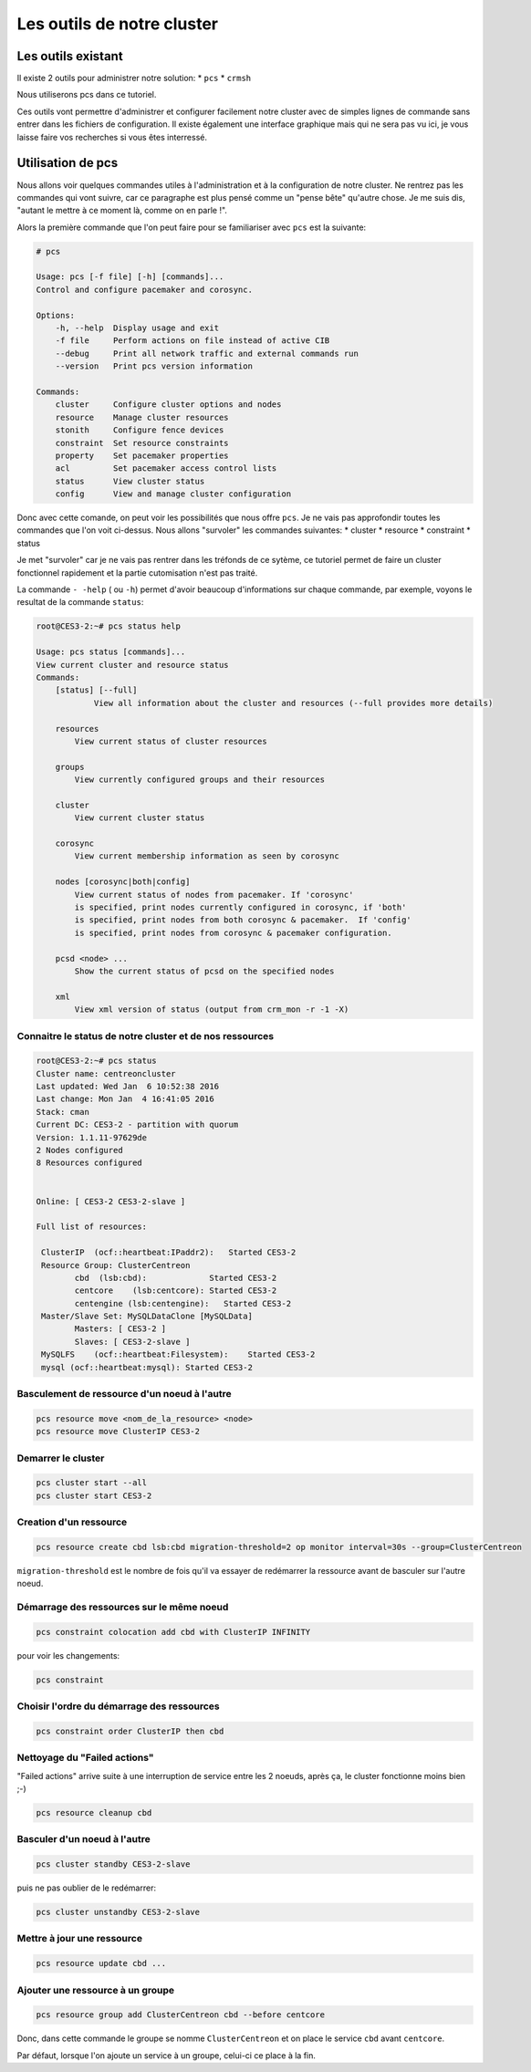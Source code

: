 *****************************************
Les outils de notre cluster
*****************************************


Les outils existant
=====================


Il existe 2 outils pour administrer notre solution:
* ``pcs``
* ``crmsh``
 
Nous utiliserons pcs dans ce tutoriel.
 
Ces outils vont permettre d'administrer et configurer facilement notre cluster avec de simples lignes de commande sans entrer dans les fichiers de configuration.
Il existe également une interface graphique mais qui ne sera pas vu ici, je vous laisse faire vos recherches si vous êtes interressé.


Utilisation de pcs
====================

Nous allons voir quelques commandes utiles à l'administration et à la configuration de notre cluster.
Ne rentrez pas les commandes qui vont suivre, car ce paragraphe est plus pensé comme un "pense bête" qu'autre chose.
Je me suis dis, "autant le mettre à ce moment là, comme on en parle !".

Alors la première commande que l'on peut faire pour se familiariser avec ``pcs`` est la suivante:

.. code-block:: bash

    # pcs

    Usage: pcs [-f file] [-h] [commands]...
    Control and configure pacemaker and corosync.

    Options:
        -h, --help  Display usage and exit
        -f file     Perform actions on file instead of active CIB
        --debug     Print all network traffic and external commands run
        --version   Print pcs version information

    Commands:
        cluster     Configure cluster options and nodes
        resource    Manage cluster resources
        stonith     Configure fence devices
        constraint  Set resource constraints
        property    Set pacemaker properties
        acl         Set pacemaker access control lists
        status      View cluster status
        config      View and manage cluster configuration


Donc avec cette comande, on peut voir les possibilités que nous offre ``pcs``.
Je ne vais pas approfondir toutes les commandes que l'on voit ci-dessus.
Nous allons "survoler" les commandes suivantes:
* cluster
* resource
* constraint
* status

Je met "survoler" car je ne vais pas rentrer dans les tréfonds de ce sytème, ce tutoriel permet de faire un cluster fonctionnel rapidement et la partie cutomisation n'est pas traité.

La commande ``- -help`` ( ou ``-h``) permet d'avoir beaucoup d'informations sur chaque commande, par exemple, voyons le resultat de la commande ``status``:

.. code-block:: bash

    root@CES3-2:~# pcs status help

    Usage: pcs status [commands]...
    View current cluster and resource status
    Commands:
        [status] [--full]
                View all information about the cluster and resources (--full provides more details)

        resources   
            View current status of cluster resources

        groups
            View currently configured groups and their resources

        cluster
            View current cluster status

        corosync
            View current membership information as seen by corosync

        nodes [corosync|both|config]
            View current status of nodes from pacemaker. If 'corosync' 
            is specified, print nodes currently configured in corosync, if 'both'
            is specified, print nodes from both corosync & pacemaker.  If 'config'
            is specified, print nodes from corosync & pacemaker configuration.

        pcsd <node> ...
            Show the current status of pcsd on the specified nodes

        xml
            View xml version of status (output from crm_mon -r -1 -X)


Connaitre le status de notre cluster et de nos ressources
-----------------------------------------------------------

.. code-block:: bash

    root@CES3-2:~# pcs status
    Cluster name: centreoncluster
    Last updated: Wed Jan  6 10:52:38 2016
    Last change: Mon Jan  4 16:41:05 2016
    Stack: cman
    Current DC: CES3-2 - partition with quorum
    Version: 1.1.11-97629de
    2 Nodes configured
    8 Resources configured


    Online: [ CES3-2 CES3-2-slave ]

    Full list of resources:

     ClusterIP  (ocf::heartbeat:IPaddr2):   Started CES3-2 
     Resource Group: ClusterCentreon
            cbd  (lsb:cbd):             Started CES3-2 
            centcore    (lsb:centcore): Started CES3-2 
            centengine (lsb:centengine):   Started CES3-2 
     Master/Slave Set: MySQLDataClone [MySQLData]
            Masters: [ CES3-2 ]
            Slaves: [ CES3-2-slave ]
     MySQLFS    (ocf::heartbeat:Filesystem):    Started CES3-2 
     mysql (ocf::heartbeat:mysql): Started CES3-2 


Basculement de ressource d'un noeud à l'autre
--------------------------------------------------

.. code-block:: bash

    pcs resource move <nom_de_la_resource> <node>
    pcs resource move ClusterIP CES3-2

Demarrer le cluster
-------------------------

.. code-block:: bash

    pcs cluster start --all
    pcs cluster start CES3-2

Creation d'un ressource
-----------------------------

.. code-block:: bash

    pcs resource create cbd lsb:cbd migration-threshold=2 op monitor interval=30s --group=ClusterCentreon


``migration-threshold`` est le nombre de fois qu'il va essayer de redémarrer la ressource avant de basculer sur l'autre noeud.

Démarrage des ressources sur le même noeud
------------------------------------------------

.. code-block:: bash

    pcs constraint colocation add cbd with ClusterIP INFINITY

pour voir les changements:

.. code-block:: bash

    pcs constraint

Choisir l'ordre du démarrage des ressources
-----------------------------------------------

.. code-block:: bash

    pcs constraint order ClusterIP then cbd

Nettoyage du "Failed actions"
-----------------------------------

"Failed actions" arrive suite à une interruption de service entre les 2 noeuds, après ça, le cluster fonctionne moins bien ;-)

.. code-block:: bash

    pcs resource cleanup cbd

Basculer d'un noeud à l'autre
-------------------------------

.. code-block:: bash

    pcs cluster standby CES3-2-slave

puis ne pas oublier de le redémarrer:

.. code-block:: bash

    pcs cluster unstandby CES3-2-slave


Mettre à jour une ressource
--------------------------------

.. code-block:: bash

    pcs resource update cbd ...

Ajouter une ressource à un groupe
-------------------------------------

.. code-block:: bash

    pcs resource group add ClusterCentreon cbd --before centcore

Donc, dans cette commande le groupe se nomme ``ClusterCentreon`` et on place le service ``cbd`` avant ``centcore``.

Par défaut, lorsque l'on ajoute un service à un groupe, celui-ci ce place à la fin.







